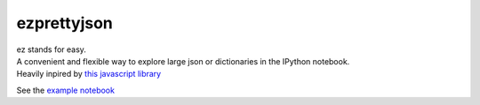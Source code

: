 ezprettyjson
============

| ez stands for easy.
| A convenient and flexible way to explore large json or dictionaries in
  the IPython notebook.
| Heavily inpired by `this javascript library`_

See the `example notebook`_

.. _this javascript library: http://caldwell.github.io/renderjson/
.. _example notebook: http://nbviewer.ipython.org/github/oscar6echo/ezprettyjson/blob/master/demo_ezprettyjson.ipynb